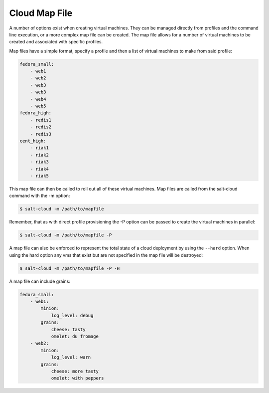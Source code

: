 ==============
Cloud Map File
==============

A number of options exist when creating virtual machines. They can be managed
directly from profiles and the command line execution, or a more complex map
file can be created. The map file allows for a number of virtual machines to
be created and associated with specific profiles.

Map files have a simple format, specify a profile and then a list of virtual
machines to make from said profile:

.. code-block:: yaml

    fedora_small:
        - web1
        - web2
        - web3
        - web3
        - web4
        - web5
    fedora_high:
        - redis1
        - redis2
        - redis3
    cent_high:
        - riak1
        - riak2
        - riak3
        - riak4
        - riak5

This map file can then be called to roll out all of these virtual machines. Map
files are called from the salt-cloud command with the -m option:

.. code-block:: bash

    $ salt-cloud -m /path/to/mapfile

Remember, that as with direct profile provisioning the -P option can be passed
to create the virtual machines in parallel:

.. code-block:: bash

    $ salt-cloud -m /path/to/mapfile -P

A map file can also be enforced to represent the total state of a cloud
deployment by using the ``--hard`` option. When using the hard option any vms
that exist but are not specified in the map file will be destroyed:

.. code-block:: bash

    $ salt-cloud -m /path/to/mapfile -P -H

A map file can include grains:

.. code-block:: yaml

    fedora_small:
        - web1:
            minion:
                log_level: debug
            grains:
                cheese: tasty
                omelet: du fromage
        - web2:
            minion:
                log_level: warn
            grains:
                cheese: more tasty
                omelet: with peppers

